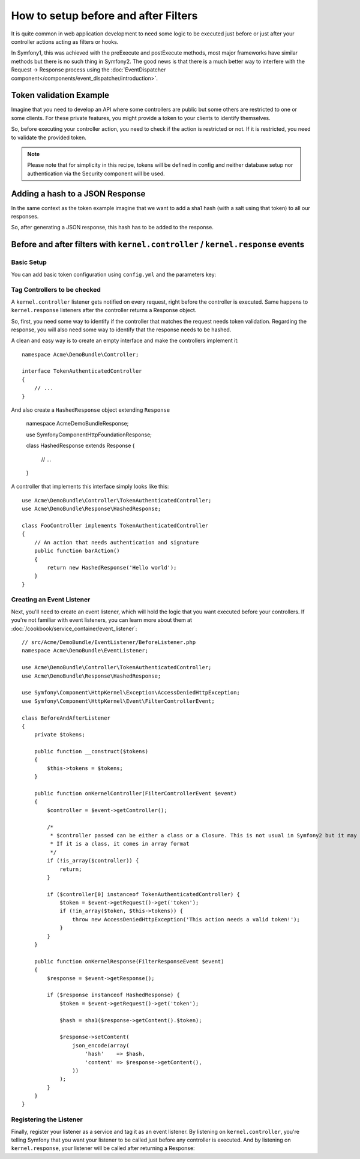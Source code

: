 .. index::
   single: Event Dispatcher

How to setup before and after Filters
=====================================

It is quite common in web application development to need some logic to be
executed just before or just after your controller actions acting as filters 
or hooks.

In Symfony1, this was achieved with the preExecute and postExecute methods,
most major frameworks have similar methods but there is no such thing in Symfony2.
The good news is that there is a much better way to interfere with the
Request -> Response process using the :doc:`EventDispatcher component</components/event_dispatcher/introduction>`.

Token validation Example
------------------------

Imagine that you need to develop an API where some controllers are public
but some others are restricted to one or some clients. For these private features,
you might provide a token to your clients to identify themselves.

So, before executing your controller action, you need to check if the action
is restricted or not. If it is restricted, you need to validate the provided
token.

.. note::

    Please note that for simplicity in this recipe, tokens will be defined
    in config and neither database setup nor authentication via
    the Security component will be used.

Adding a hash to a JSON Response
--------------------------------

In the same context as the token example imagine that we want to add a sha1
hash (with a salt using that token) to all our responses.

So, after generating a JSON response, this hash has to be added to the response.

Before and after filters with ``kernel.controller`` / ``kernel.response`` events
--------------------------------------------------------------------------------

Basic Setup
~~~~~~~~~~~

You can add basic token configuration using ``config.yml`` and the parameters key:

.. configuration-block::

    .. code-block:: yaml

        # app/config/config.yml
        parameters:
            tokens:
                client1: pass1
                client2: pass2

    .. code-block:: xml

        <!-- app/config/config.xml -->
        <parameters>
            <parameter key="tokens" type="collection">
                <parameter key="client1">pass1</parameter>
                <parameter key="client2">pass2</parameter>
            </parameter>
        </parameters>

    .. code-block:: php

        // app/config/config.php
        $container->setParameter('tokens', array(
            'client1' => 'pass1',
            'client2' => 'pass2',
        ));

Tag Controllers to be checked
~~~~~~~~~~~~~~~~~~~~~~~~~~~~~

A ``kernel.controller`` listener gets notified on every request, right before
the controller is executed. Same happens to ``kernel.response`` listeners
after the controller returns a Response object.

So, first, you need some way to identify if the controller that matches the
request needs token validation. Regarding the response, you will also need
some way to identify that the response needs to be hashed.

A clean and easy way is to create an empty interface and make the controllers
implement it::

    namespace Acme\DemoBundle\Controller;

    interface TokenAuthenticatedController
    {
        // ...
    }

And also create a ``HashedResponse`` object extending ``Response``

    namespace Acme\DemoBundle\Response;

    use Symfony\Component\HttpFoundation\Response;

    class HashedResponse extends Response
    {
        // ...
    }

A controller that implements this interface simply looks like this::

    use Acme\DemoBundle\Controller\TokenAuthenticatedController;
    use Acme\DemoBundle\Response\HashedResponse;

    class FooController implements TokenAuthenticatedController
    {
        // An action that needs authentication and signature
        public function barAction()
        {
            return new HashedResponse('Hello world');
        }
    }

Creating an Event Listener
~~~~~~~~~~~~~~~~~~~~~~~~~~

Next, you'll need to create an event listener, which will hold the logic
that you want executed before your controllers. If you're not familiar with
event listeners, you can learn more about them at :doc:`/cookbook/service_container/event_listener`::

    // src/Acme/DemoBundle/EventListener/BeforeListener.php
    namespace Acme\DemoBundle\EventListener;

    use Acme\DemoBundle\Controller\TokenAuthenticatedController;
    use Acme\DemoBundle\Response\HashedResponse;

    use Symfony\Component\HttpKernel\Exception\AccessDeniedHttpException;
    use Symfony\Component\HttpKernel\Event\FilterControllerEvent;

    class BeforeAndAfterListener
    {
        private $tokens;

        public function __construct($tokens)
        {
            $this->tokens = $tokens;
        }

        public function onKernelController(FilterControllerEvent $event)
        {
            $controller = $event->getController();

            /*
             * $controller passed can be either a class or a Closure. This is not usual in Symfony2 but it may happen.
             * If it is a class, it comes in array format
             */
            if (!is_array($controller)) {
                return;
            }

            if ($controller[0] instanceof TokenAuthenticatedController) {
                $token = $event->getRequest()->get('token');
                if (!in_array($token, $this->tokens)) {
                    throw new AccessDeniedHttpException('This action needs a valid token!');
                }
            }
        }

        public function onKernelResponse(FilterResponseEvent $event)
        {
            $response = $event->getResponse();

            if ($response instanceof HashedResponse) {
                $token = $event->getRequest()->get('token');

                $hash = sha1($response->getContent().$token);

                $response->setContent(
                    json_encode(array(
                        'hash'    => $hash,
                        'content' => $response->getContent(),
                    ))
                );
            }
        }
    }

Registering the Listener
~~~~~~~~~~~~~~~~~~~~~~~~

Finally, register your listener as a service and tag it as an event listener.
By listening on ``kernel.controller``, you're telling Symfony that you want
your listener to be called just before any controller is executed. And by
listening on ``kernel.response``, your listener will be called after returning
a Response:

.. configuration-block::

    .. code-block:: yaml

        # app/config/config.yml (or inside your services.yml)
        services:
            demo.tokens.action_listener:
                class: Acme\DemoBundle\EventListener\BeforeAndAfterListener
                arguments: [ %tokens% ]
                tags:
                    - { name: kernel.event_listener, event: kernel.controller, method: onKernelController }
                    - { name: kernel.event_listener, event: kernel.response, method: onKernelResponse }

    .. code-block:: xml

        <!-- app/config/config.xml (or inside your services.xml) -->
        <service id="demo.tokens.action_listener" class="Acme\DemoBundle\EventListener\BeforeAndAfterListener">
            <argument>%tokens%</argument>
            <tag name="kernel.event_listener" event="kernel.controller" method="onKernelController" />
            <tag name="kernel.event_listener" event="kernel.response" method="onKernelResponse" />
        </service>

    .. code-block:: php

        // app/config/config.php (or inside your services.php)
        use Symfony\Component\DependencyInjection\Definition;

        $listener = new Definition('Acme\DemoBundle\EventListener\BeforeAndAfterListener', array('%tokens%'));
        $listener->addTag('kernel.event_listener', array('event' => 'kernel.controller', 'method' => 'onKernelController'));
        $listener->addTag('kernel.event_listener', array('event' => 'kernel.response', 'method' => 'onKernelResponse'));
        $container->setDefinition('demo.tokens.action_listener', $listener);


